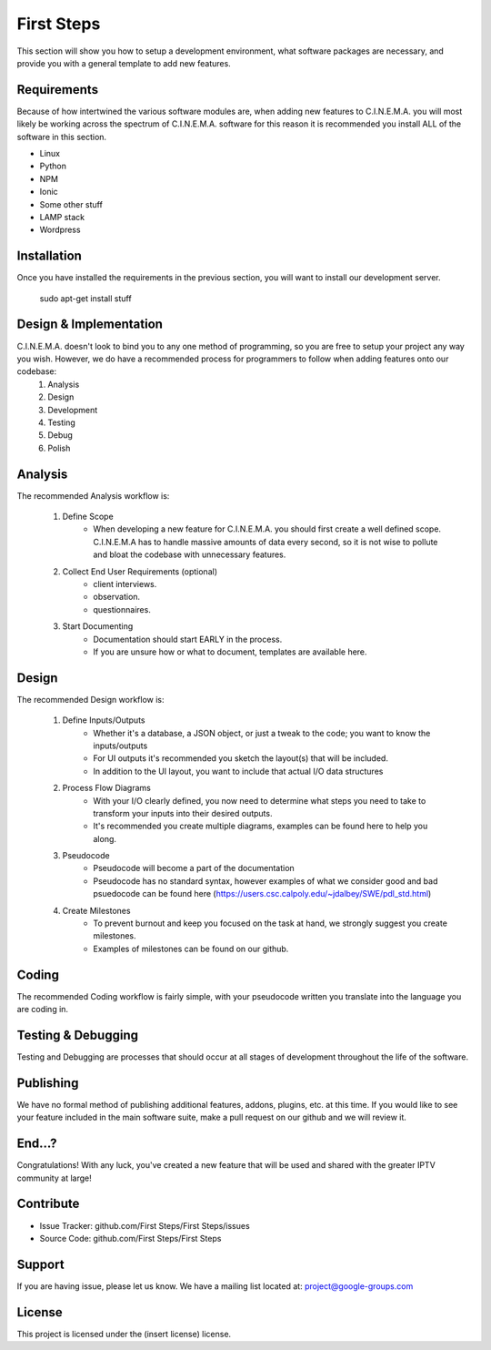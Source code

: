 First Steps
===========

This section will show you how to setup a development environment, what software packages are necessary, and provide you with a general template to add new features.

Requirements
------------
Because of how intertwined the various software modules are, when adding new features to C.I.N.E.M.A. you will most likely be working across the spectrum of C.I.N.E.M.A. software for this reason it is recommended you install ALL of the software in this section.

- Linux 
- Python
- NPM
- Ionic
- Some other stuff
- LAMP stack
- Wordpress

Installation
------------
Once you have installed the requirements in the previous section, you will want to install our development server.

    sudo apt-get install stuff

Design & Implementation
-----------------------
C.I.N.E.M.A. doesn't look to bind you to any one method of programming, so you are free to setup your project any way you wish. However, we do have a recommended process for programmers to follow when adding features onto our codebase:
    #. Analysis
    #. Design
    #. Development
    #. Testing
    #. Debug
    #. Polish

Analysis
--------
The recommended Analysis workflow is:

    #. Define Scope
        - When developing a new feature for C.I.N.E.M.A. you should first create a well defined scope. C.I.N.E.M.A has to handle massive amounts of data every second, so it is not wise to pollute and bloat the codebase with unnecessary features.
    #. Collect End User Requirements (optional)
        - client interviews.
        - observation.
        - questionnaires.
    #. Start Documenting
        - Documentation should start EARLY in the process.
        - If you are unsure how or what to document, templates are available here.

Design
------
The recommended Design workflow is:

    #. Define Inputs/Outputs
        - Whether it's a database, a JSON object, or just a tweak to the code; you want to know the inputs/outputs 
        - For UI outputs it's recommended you sketch the layout(s) that will be included.
        - In addition to the UI layout, you want to include that actual I/O data structures
    #. Process Flow Diagrams
        - With your I/O clearly defined, you now need to determine what steps you need to take to transform your inputs into their desired outputs.
        - It's recommended you create multiple diagrams, examples can be found here to help you along.
    #. Pseudocode
        - Pseudocode will become a part of the documentation
        - Pseudocode has no standard syntax, however examples of what we consider good and bad psuedocode can be found here (https://users.csc.calpoly.edu/~jdalbey/SWE/pdl_std.html)
    #. Create Milestones
        - To prevent burnout and keep you focused on the task at hand, we strongly suggest you create milestones.
        - Examples of milestones can be found on our github. 

Coding
------
The recommended Coding workflow is fairly simple, with your pseudocode written you translate into the language you are coding in.


Testing & Debugging
-------------------
Testing and Debugging are processes that should occur at all stages of development throughout the life of the software.

Publishing
----------
We have no formal method of publishing additional features, addons, plugins, etc. at this time. If you would like to see your feature included in the main software suite, make a pull request on our github and we will review it.

End...?
-------
Congratulations! With any luck, you've created a new feature that will be used and shared with the greater IPTV community at large! 

Contribute
----------

- Issue Tracker: github.com/First Steps/First Steps/issues
- Source Code: github.com/First Steps/First Steps

Support
-------

If you are having issue, please let us know.
We have a mailing list located at: project@google-groups.com

License
-------

This project is licensed under the (insert license) license.
